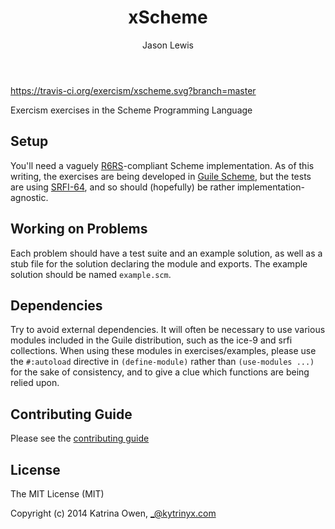 #+TITLE: xScheme
#+AUTHOR: Jason Lewis

[[https://gitter.im/exercism/xscheme][https://badges.gitter.im/Join%20Chat.svg]]
[[https://travis-ci.org/exercism/xscheme][https://travis-ci.org/exercism/xscheme.svg?branch=master]]

Exercism exercises in the Scheme Programming Language

** Setup

You'll need a vaguely [[http://www.r6rs.org/][R6RS]]-compliant Scheme implementation.
As of this writing, the exercises are being developed in
[[http://www.gnu.org/software/guile/][Guile Scheme]], but the tests are using [[http://srfi.schemers.org/srfi-64/srfi-64.html][SRFI-64]],
and so should (hopefully) be rather implementation-agnostic.

** Working on Problems

Each problem should have a test suite and an example solution,
as well as a stub file for the solution declaring the module and exports.
The example solution should be named =example.scm=.

** Dependencies

Try to avoid external dependencies. It will often be necessary to use various
modules included in the Guile distribution, such as the ice-9 and srfi
collections. When using these modules in exercises/examples, please use the
=#:autoload= directive in =(define-module)= rather than =(use-modules ...)= for
the sake of consistency, and to give a clue which functions are being relied
upon.

** Contributing Guide

Please see the [[https://github.com/exercism/x-api/blob/master/CONTRIBUTING.md#the-exercise-data][contributing guide]]

** License

The MIT License (MIT)

Copyright (c) 2014 Katrina Owen, [[mailto:_@kytrinyx.com][_@kytrinyx.com]]
